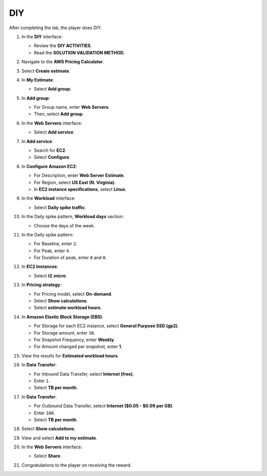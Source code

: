 .. _a5_diy:

===
DIY
===

After completing the lab, the player does DIY.

#. In the **DIY** interface:

   * Review the **DIY ACTIVITIES**.
   * Read the **SOLUTION VALIDATION METHOD**.

   .. image:: pictures/0001-diy-A5.png
      :alt: Placeholder screenshot for A5 DIY Step 1 (Read Goals)
      :align: center
      :width: 600px

#. Navigate to the **AWS Pricing Calculator**.

   .. image:: pictures/0002-diy-A5.png
      :alt: Placeholder screenshot for A5 DIY Step 2 (Go to Pricing Calculator)
      :align: center
      :width: 600px

#. Select **Create estimate**.

   .. image:: pictures/0003-diy-A5.png
      :alt: Placeholder screenshot for A5 DIY Step 3 (Create Estimate)
      :align: center
      :width: 600px

#. In **My Estimate**:

   * Select **Add group**.

   .. image:: pictures/0004-diy-A5.png
      :alt: Placeholder screenshot for A5 DIY Step 4 (Add Group)
      :align: center
      :width: 600px

#. In **Add group**:

   * For Group name, enter **Web Servers**.
   * Then, select **Add group**.

   .. image:: pictures/0005-diy-A5.png
      :alt: Placeholder screenshot for A5 DIY Step 5 (Enter Group Name and Add Group)
      :align: center
      :width: 600px

#. In the **Web Servers** interface:

   * Select **Add service**.

   .. image:: pictures/0006-diy-A5.png
      :alt: Placeholder screenshot for A5 DIY Step 6 (Add Service)
      :align: center
      :width: 600px

#. In **Add service**:

   * Search for **EC2**.
   * Select **Configure**.

   .. image:: pictures/0007-diy-A5.png
      :alt: Placeholder screenshot for A5 DIY Step 7 (Search EC2 and Configure)
      :align: center
      :width: 600px

#. In **Configure Amazon EC2**:

   * For Description, enter **Web Server Estimate**.
   * For Region, select **US East (N. Virginia)**.
   * In **EC2 instance specifications**, select **Linux**.

   .. image:: pictures/0008-diy-A5.png
      :alt: Placeholder screenshot for A5 DIY Step 8 (Configure EC2 Basic)
      :align: center
      :width: 600px

#. In the **Workload** interface:

   * Select **Daily spike traffic**.

   .. image:: pictures/0009-diy-A5.png
      :alt: Placeholder screenshot for A5 DIY Step 9 (Select Workload)
      :align: center
      :width: 600px

#. In the Daily spike pattern, **Workload days** section:

   * Choose the days of the week.

   .. image:: pictures/00010-diy-A5.png
      :alt: Placeholder screenshot for A5 DIY Step 10 (Choose Workload Days)
      :align: center
      :width: 600px

#. In the Daily spike pattern:

   * For Baseline, enter ``2``.
   * For Peak, enter ``4``.
   * For Duration of peak, enter ``8`` and ``0``.

   .. image:: pictures/00011-diy-A5.png
      :alt: Placeholder screenshot for A5 DIY Step 11 (Configure Daily Spike Pattern)
      :align: center
      :width: 600px

#. In **EC2 Instances**:

   * Select **t2.micro**.

   .. image:: pictures/00012-diy-A5.png
      :alt: Placeholder screenshot for A5 DIY Step 12 (Select Instance Type)
      :align: center
      :width: 600px

#. In **Pricing strategy**:

   * For Pricing model, select **On-demand**.
   * Select **Show calculations**.
   * Select **estimate workload hours**.

   .. image:: pictures/00013-diy-A5.png
      :alt: Placeholder screenshot for A5 DIY Step 13 (Configure Pricing Strategy)
      :align: center
      :width: 600px

#. In **Amazon Elastic Block Storage (EBS)**:

   * For Storage for each EC2 instance, select **General Purpose SSD (gp2)**.
   * For Storage amount, enter ``30``.
   * For Snapshot Frequency, enter **Weekly**.
   * For Amount changed per snapshot, enter **1**.

   .. image:: pictures/00014-diy-A5.png
      :alt: Placeholder screenshot for A5 DIY Step 14 (Configure EBS)
      :align: center
      :width: 600px

#. View the results for **Estimated workload hours**.

   .. image:: pictures/00015-diy-A5.png
      :alt: Placeholder screenshot for A5 DIY Step 15 (View Estimated Workload Hours)
      :align: center
      :width: 600px

#. In **Data Transfer**:

   * For Inbound Data Transfer, select **Internet (free)**.
   * Enter ``1``.
   * Select **TB per month**.

   .. image:: pictures/00016-diy-A5.png
      :alt: Placeholder screenshot for A5 DIY Step 16 (Configure Inbound Data Transfer)
      :align: center
      :width: 600px

#. In **Data Transfer**:

   * For Outbound Data Transfer, select **Internet ($0.05 - $0.09 per GB)**.
   * Enter ``100``.
   * Select **TB per month**.

   .. image:: pictures/00017-diy-A5.png
      :alt: Placeholder screenshot for A5 DIY Step 17 (Configure Outbound Data Transfer)
      :align: center
      :width: 600px

#. Select **Show calculations**.

   .. image:: pictures/00018-diy-A5.png
      :alt: Placeholder screenshot for A5 DIY Step 18 (Show Calculations)
      :align: center
      :width: 600px

#. View and select **Add to my estimate**.

   .. image:: pictures/00019-diy-A5.png
      :alt: Placeholder screenshot for A5 DIY Step 19 (Add to My Estimate)
      :align: center
      :width: 600px

#. In the **Web Servers** interface:

   * Select **Share**.

   .. image:: pictures/00020-diy-A5.png
      :alt: Placeholder screenshot for A5 DIY Step 20 (Share Estimate)
      :align: center
      :width: 600px

#. Congratulations to the player on receiving the reward.

   .. image:: pictures/00021-diy-A5.png
      :alt: Placeholder screenshot for A5 DIY Step 21 (Congratulations)
      :align: center
      :width: 600px
